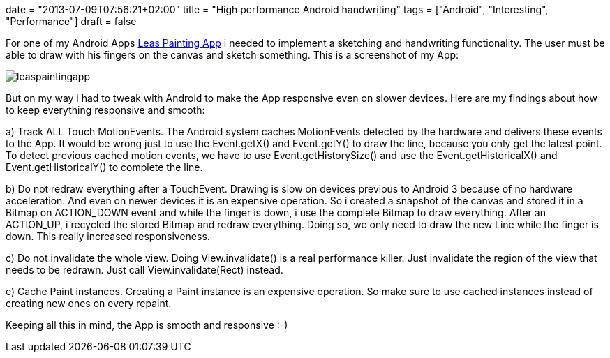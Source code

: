 +++
date = "2013-07-09T07:56:21+02:00"
title = "High performance Android handwriting"
tags = ["Android", "Interesting", "Performance"]
draft = false
+++

For one of my Android Apps https://play.google.com/store/apps/details?id=de.mirkosertic.easypaint[Leas Painting App] i needed to implement a sketching and handwriting functionality. The user must be able to draw with his fingers on the canvas and sketch something. This is a screenshot of my App:

image:/media/leaspaintingapp.png[]

But on my way i had to tweak with Android to make the App responsive even on slower devices. Here are my findings about how to keep everything responsive and smooth:

a) Track ALL Touch MotionEvents. The Android system caches MotionEvents detected by the hardware and delivers these events to the App. It would be wrong just to use the Event.getX() and Event.getY() to draw the line, because you only get the latest point. To detect previous cached motion events, we have to use Event.getHistorySize() and use the Event.getHistoricalX() and Event.getHistoricalY() to complete the line.

b) Do not redraw everything after a TouchEvent. Drawing is slow on devices previous to Android 3 because of no hardware acceleration. And even on newer devices it is an expensive operation. So i created a snapshot of the canvas and stored it in a Bitmap on ACTION_DOWN event and while the finger is down, i use the complete Bitmap to draw everything. After an ACTION_UP, i recycled the stored Bitmap and redraw everything. Doing so, we only need to draw the new Line while the finger is down. This really increased responsiveness.

c) Do not invalidate the whole view. Doing View.invalidate() is a real performance killer. Just invalidate the region of the view that needs to be redrawn. Just call View.invalidate(Rect) instead.

e) Cache Paint instances. Creating a Paint instance is an expensive operation. So make sure to use cached instances instead of creating new ones on every repaint.

Keeping all this in mind, the App is smooth and responsive :-)